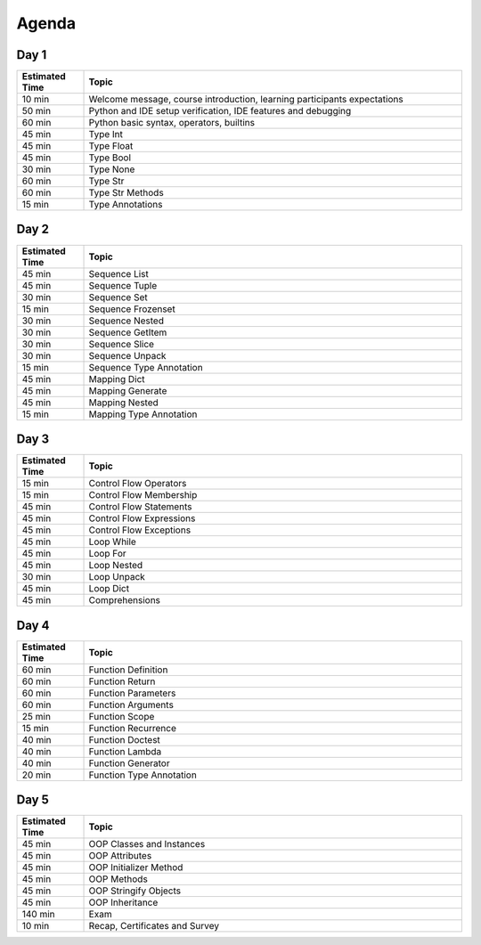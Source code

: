 .. _Python Basics Agenda:

******
Agenda
******


Day 1
=====
.. csv-table::
    :widths: 15, 85
    :header: "Estimated Time", "Topic"

    "10 min", "Welcome message, course introduction, learning participants expectations"
    "50 min", "Python and IDE setup verification, IDE features and debugging"
    "60 min", "Python basic syntax, operators, builtins"
    "45 min", "Type Int"
    "45 min", "Type Float"
    "45 min", "Type Bool"
    "30 min", "Type None"
    "60 min", "Type Str"
    "60 min", "Type Str Methods"
    "15 min", "Type Annotations"


Day 2
=====
.. csv-table::
    :widths: 15, 85
    :header: "Estimated Time", "Topic"

    "45 min", "Sequence List"
    "45 min", "Sequence Tuple"
    "30 min", "Sequence Set"
    "15 min", "Sequence Frozenset"
    "30 min", "Sequence Nested"
    "30 min", "Sequence GetItem"
    "30 min", "Sequence Slice"
    "30 min", "Sequence Unpack"
    "15 min", "Sequence Type Annotation"
    "45 min", "Mapping Dict"
    "45 min", "Mapping Generate"
    "45 min", "Mapping Nested"
    "15 min", "Mapping Type Annotation"


Day 3
=====
.. csv-table::
    :widths: 15, 85
    :header: "Estimated Time", "Topic"

    "15 min", "Control Flow Operators"
    "15 min", "Control Flow Membership"
    "45 min", "Control Flow Statements"
    "45 min", "Control Flow Expressions"
    "45 min", "Control Flow Exceptions"
    "45 min", "Loop While"
    "45 min", "Loop For"
    "45 min", "Loop Nested"
    "30 min", "Loop Unpack"
    "45 min", "Loop Dict"
    "45 min", "Comprehensions"


Day 4
=====
.. csv-table::
    :widths: 15, 85
    :header: "Estimated Time", "Topic"

    "60 min", "Function Definition"
    "60 min", "Function Return"
    "60 min", "Function Parameters"
    "60 min", "Function Arguments"
    "25 min", "Function Scope"
    "15 min", "Function Recurrence"
    "40 min", "Function Doctest"
    "40 min", "Function Lambda"
    "40 min", "Function Generator"
    "20 min", "Function Type Annotation"


Day 5
=====
.. csv-table::
    :widths: 15, 85
    :header: "Estimated Time", "Topic"

    "45 min", "OOP Classes and Instances"
    "45 min", "OOP Attributes"
    "45 min", "OOP Initializer Method"
    "45 min", "OOP Methods"
    "45 min", "OOP Stringify Objects"
    "45 min", "OOP Inheritance"
    "140 min", "Exam"
    "10 min", "Recap, Certificates and Survey"
